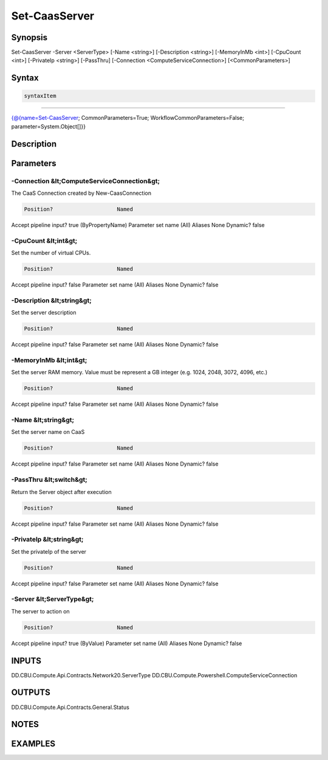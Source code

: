 ﻿Set-CaasServer
===================

Synopsis
--------


Set-CaasServer -Server <ServerType> [-Name <string>] [-Description <string>] [-MemoryInMb <int>] [-CpuCount <int>] [-PrivateIp <string>] [-PassThru] [-Connection <ComputeServiceConnection>] [<CommonParameters>]


Syntax
------

.. code-block:: powershell

    syntaxItem                                                                                                

----------                                                                                                

{@{name=Set-CaasServer; CommonParameters=True; WorkflowCommonParameters=False; parameter=System.Object[]}}


Description
-----------



Parameters
----------

-Connection &lt;ComputeServiceConnection&gt;
~~~~~~~~~

The CaaS Connection created by New-CaasConnection

.. code-block:: powershell

    Position?                    Named
Accept pipeline input?       true (ByPropertyName)
Parameter set name           (All)
Aliases                      None
Dynamic?                     false

 
-CpuCount &lt;int&gt;
~~~~~~~~~

Set the number of virtual CPUs.

.. code-block:: powershell

    Position?                    Named
Accept pipeline input?       false
Parameter set name           (All)
Aliases                      None
Dynamic?                     false

 
-Description &lt;string&gt;
~~~~~~~~~

Set the server description

.. code-block:: powershell

    Position?                    Named
Accept pipeline input?       false
Parameter set name           (All)
Aliases                      None
Dynamic?                     false

 
-MemoryInMb &lt;int&gt;
~~~~~~~~~

Set the server RAM memory. Value must be represent a GB integer (e.g. 1024, 2048, 3072, 4096, etc.)

.. code-block:: powershell

    Position?                    Named
Accept pipeline input?       false
Parameter set name           (All)
Aliases                      None
Dynamic?                     false

 
-Name &lt;string&gt;
~~~~~~~~~

Set the server name on CaaS

.. code-block:: powershell

    Position?                    Named
Accept pipeline input?       false
Parameter set name           (All)
Aliases                      None
Dynamic?                     false

 
-PassThru &lt;switch&gt;
~~~~~~~~~

Return the Server object after execution

.. code-block:: powershell

    Position?                    Named
Accept pipeline input?       false
Parameter set name           (All)
Aliases                      None
Dynamic?                     false

 
-PrivateIp &lt;string&gt;
~~~~~~~~~

Set the privateIp of the server

.. code-block:: powershell

    Position?                    Named
Accept pipeline input?       false
Parameter set name           (All)
Aliases                      None
Dynamic?                     false

 
-Server &lt;ServerType&gt;
~~~~~~~~~

The server to action on

.. code-block:: powershell

    Position?                    Named
Accept pipeline input?       true (ByValue)
Parameter set name           (All)
Aliases                      None
Dynamic?                     false


INPUTS
------

DD.CBU.Compute.Api.Contracts.Network20.ServerType
DD.CBU.Compute.Powershell.ComputeServiceConnection


OUTPUTS
-------

DD.CBU.Compute.Api.Contracts.General.Status


NOTES
-----



EXAMPLES
---------

